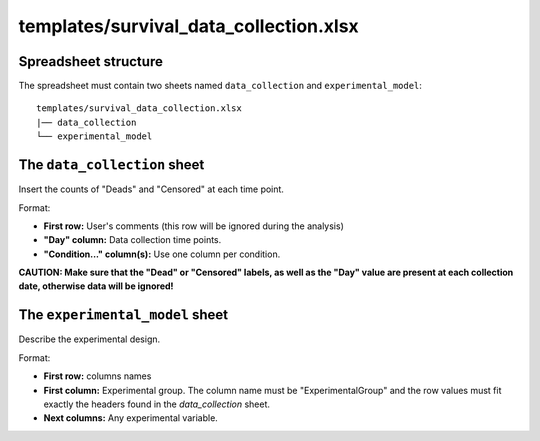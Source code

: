templates/survival_data_collection.xlsx
=======================================

Spreadsheet structure
---------------------

The spreadsheet must contain two sheets named ``data_collection`` and ``experimental_model``:

::

        templates/survival_data_collection.xlsx
        |── data_collection
        └── experimental_model

The ``data_collection`` sheet
-----------------------------

Insert the counts of "Deads" and "Censored" at each time point.

Format:

- **First row:** User's comments (this row will be ignored during the analysis)
- **"Day" column:** Data collection time points.
- **"Condition..." column(s):** Use one column per condition.

**CAUTION: Make sure that the "Dead" or "Censored" labels, as well as the "Day" value are present at each collection date, otherwise data will be ignored!**

The ``experimental_model`` sheet
--------------------------------

Describe the experimental design.

Format:

- **First row:** columns names
- **First column:** Experimental group. The column name must be "ExperimentalGroup" and the row values must fit exactly the headers found in the `data_collection` sheet.
- **Next columns:** Any experimental variable.
